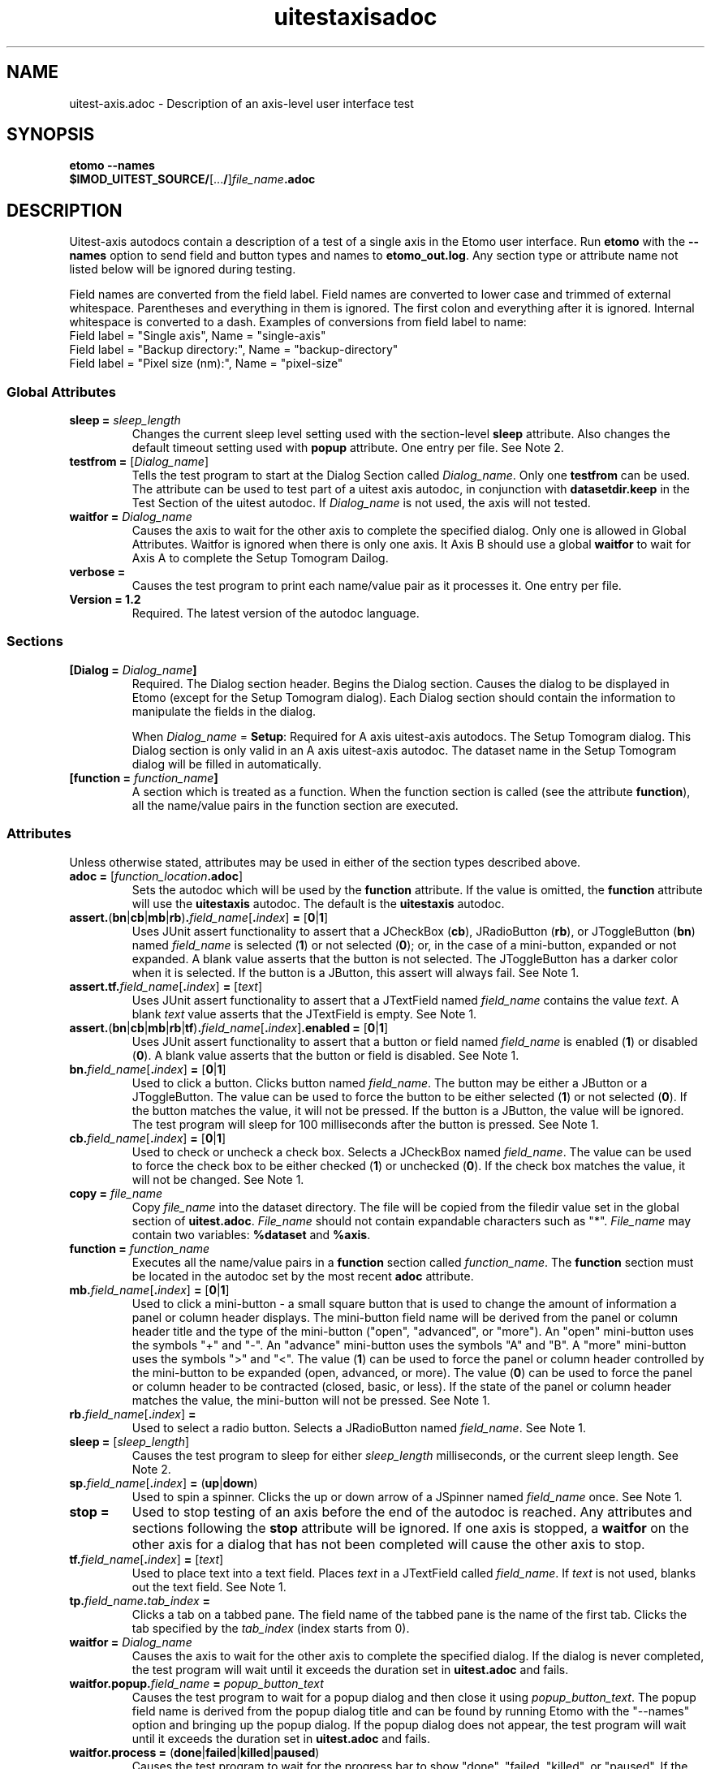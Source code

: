 .TH uitestaxisadoc 1 2.7 BL3DEMC
.na
.nh

.SH NAME
uitest-axis.adoc \- Description of an axis-level user interface test

.SH SYNOPSIS
.nf
.B etomo --names
.B $IMOD_UITEST_SOURCE/\fR[...\fB/\fR]\fIfile_name\fB.adoc\fR
.fi

.SH DESCRIPTION
Uitest-axis autodocs contain a description of a test of a single axis in the Etomo user
interface.  Run \fBetomo\fR with the \fB--names\fR option to send field and button types and names
to \fBetomo_out.log\fR.
Any section type or attribute name not listed below will be ignored during testing.

Field names are converted from the field label.
Field names are converted to lower case and trimmed of external whitespace.
Parentheses and everything in them is ignored.  The first colon and everything after it is ignored.
Internal whitespace is converted to a dash.  Examples of conversions from field label to name:
.nf
Field label = "Single axis", Name = "single-axis"
Field label = "Backup directory:", Name = "backup-directory"
Field label = "Pixel size (nm):", Name = "pixel-size"
.fi

.SS Global Attributes

.TP
.B sleep = \fIsleep_length
Changes the current sleep level setting used with the section-level \fBsleep\fR attribute.
Also changes the default timeout setting used with \fBpopup\fR attribute.
One entry per file.  See Note 2.

.TP
.B testfrom = \fR[\fIDialog_name\fR]
Tells the test program to start at the Dialog Section called \fIDialog_name\fR.
Only one \fBtestfrom\fR can be used.
The attribute can be used to test part of a uitest axis autodoc,
in conjunction with \fBdatasetdir.keep\fR in the Test Section of the uitest autodoc.
If \fIDialog_name\fR is not used, the axis will not tested.

.TP
.B waitfor = \fIDialog_name
Causes the axis to wait for the other axis to complete the specified dialog.
Only one is allowed in Global Attributes.  Waitfor is ignored when there is only
one axis.  It Axis B should use a global \fBwaitfor\fR to wait for Axis A to
complete the Setup Tomogram Dailog.

.TP
.B verbose =
Causes the test program to print each name/value pair as it processes it.
One entry per file.

.TP
.B Version = 1.2
Required.  The latest version of the autodoc language.

.SS Sections

.TP
.B [Dialog = \fIDialog_name\fB]\fR
Required.  The Dialog section header.  Begins the Dialog section.
Causes the dialog to be displayed in Etomo (except for the
Setup Tomogram dialog).  Each Dialog section should contain the information to manipulate the
fields in the dialog.

When \fIDialog_name\fR = \fBSetup\fR:  Required for A axis uitest-axis autodocs.
The Setup Tomogram dialog.  This Dialog section is only valid in an A axis uitest-axis autodoc.
The dataset name in the Setup Tomogram dialog will be filled in automatically.

.TP
.B [function = \fIfunction_name\fB]
A section which is treated as a function.
When the function section is called (see the attribute \fBfunction\fR),
all the name/value pairs in the function section are executed.

.SS Attributes
Unless otherwise stated, attributes may be used in either of the section types
described above.

.TP
.B adoc = \fR[\fIfunction_location\fB.adoc\fR]
Sets the autodoc which will be used by the \fBfunction\fR attribute.
If the value is omitted, the \fBfunction\fR attribute will use the \fBuitestaxis\fR autodoc.
The default is the \fBuitestaxis\fR autodoc.

.TP
.B assert.\fR(\fBbn\fR|\fBcb\fR|\fBmb\fR|\fBrb\fR)\fB.\fIfield_name\fR[\fB.\fIindex\fR]\fB = \fR[\fB0\fR|\fB1\fR]
Uses JUnit assert functionality to assert that a JCheckBox (\fBcb\fR), JRadioButton (\fBrb\fR), or JToggleButton
(\fBbn\fR) named \fIfield_name\fR is selected (\fB1\fR) or not selected (\fB0\fR);
or, in the case of a mini-button, expanded or not expanded.
A blank value asserts that the button is not selected.  The JToggleButton has a darker color when
it is selected.  If the button is a JButton, this assert will always fail.
See Note 1.

.TP
.B assert.tf.\fIfield_name\fR[\fB.\fIindex\fR]\fB = \fR[\fItext\fR]
Uses JUnit assert functionality to assert that a JTextField named \fIfield_name\fR
contains the value
\fItext\fR.  A blank \fItext\fR value asserts that the JTextField is empty.
See Note 1.

.TP
.B assert.\fR(\fBbn\fR|\fBcb\fR|\fBmb\fR|\fBrb\fR|\fBtf\fR)\fB.\fIfield_name\fR[\fB.\fIindex\fR]\fB.enabled = \fR[\fB0\fR|\fB1\fR]
Uses JUnit assert functionality to assert that a button or field named \fIfield_name\fR is
enabled (\fB1\fR) or disabled (\fB0\fR).
A blank value asserts that the button or field is disabled.
See Note 1.

.TP
.B bn.\fIfield_name\fR[\fB.\fIindex\fR]\fB = \fR[\fB0\fR|\fB1\fR]
Used to click a button.  Clicks button named \fIfield_name\fR.  The button may be
either a JButton or a JToggleButton.
The value can be used to force the button to be either selected (\fB1\fR)
or not selected (\fB0\fR).  If the button matches the value, it will not be
pressed.  If the button is a JButton, the value will be ignored.
The test program will sleep for 100 milliseconds after the button is pressed.
See Note 1.

.TP
.B cb.\fIfield_name\fR[\fB.\fIindex\fR]\fB = \fR[\fB0\fR|\fB1\fR]
Used to check or uncheck a check box.  Selects a JCheckBox named \fIfield_name\fR.
The value can be used to force the check box to be either checked (\fB1\fR)
or unchecked (\fB0\fR).  If the check box matches the value, it will not be
changed.
See Note 1.

.TP
.B copy = \fIfile_name
Copy \fIfile_name\fR into the dataset directory.  The file will be copied from
the filedir value set in the global section of \fBuitest.adoc\fR.
\fIFile_name\fR should not contain expandable characters such as "*".
\fIFile_name\fR may contain two variables:  \fB%dataset\fR and \fB%axis\fR.

.TP
.B function = \fIfunction_name
Executes all the name/value pairs in a \fBfunction\fR section called \fIfunction_name\fR.
The \fBfunction\fR section must be located in the autodoc set by the most recent \fBadoc\fR attribute.

.TP
.B mb.\fIfield_name\fR[\fB.\fIindex\fR]\fB = \fR[\fB0\fR|\fB1\fR]
Used to click a mini-button - a small square button that
is used to change the amount of information a panel or column header displays.
The mini-button field name will be derived from the panel or column
header title and the type of the mini-button ("open", "advanced", or "more").
An "open" mini-button uses the symbols "+" and "-".
An "advance" mini-button uses the symbols "A" and "B".
A "more" mini-button uses the symbols ">" and "<".
The value (\fB1\fR) can be used to force the panel or column header controlled
by the mini-button to be expanded (open, advanced, or more).
The value (\fB0\fR) can be used to force the panel or column header to be contracted
(closed, basic, or less).
If the state of the panel or column header matches the value, the mini-button will not
be pressed.
See Note 1.

.TP
.B rb.\fIfield_name\fR[\fB.\fIindex\fR]\fB =
Used to select a radio button.  Selects a JRadioButton named \fIfield_name\fR.
See Note 1.

.TP
.B sleep = \fR[\fIsleep_length\fR]
Causes the test program to sleep for either \fIsleep_length\fR milliseconds, or the current
sleep length.  See Note 2.

.TP
.B sp.\fIfield_name\fR[\fB.\fIindex\fR]\fB = \fR(\fBup\fR|\fBdown\fR)
Used to spin a spinner.  Clicks the up or down arrow of a JSpinner named \fIfield_name\fR once.
See Note 1.

.TP
.B stop =
Used to stop testing of an axis before the end of the autodoc is reached.
Any attributes and sections following the \fBstop\fR attribute will be ignored.
If one axis is stopped, a \fBwaitfor\fR on the other axis for a dialog
that has not been completed will cause the other axis to stop.

.TP
.B tf.\fIfield_name\fR[\fB.\fIindex\fR]\fB = \fR[\fItext\fR]
Used to place text into a text field.  Places \fItext\fR in a JTextField called
\fIfield_name\fR.  If \fItext\fR is not used, blanks out the text field.
See Note 1.

.TP
.B tp.\fIfield_name\fB.\fItab_index\fB = 
Clicks a tab on a tabbed pane.  The field name of the tabbed pane is the name of the
first tab.  Clicks the tab specified by the \fItab_index\fR (index starts from
0).

.TP
.B waitfor = \fIDialog_name
Causes the axis to wait for the other axis to complete the specified dialog.
If the dialog is never completed, the test program will wait until it exceeds
the duration set in \fBuitest.adoc\fR and fails.

.TP
.B waitfor.popup.\fIfield_name\fB = \fIpopup_button_text
Causes the test program to wait for a popup dialog and then close it using \fIpopup_button_text\fR.
The popup field name is derived from the popup dialog title and can be found by running Etomo with
the "--names" option and bringing up the popup dialog.
If the popup dialog does not appear, the test program will wait until it exceeds
the duration set in \fBuitest.adoc\fR and fails.

.TP
.B waitfor.process = \fR(\fBdone\fR|\fBfailed\fR|\fBkilled\fR|\fBpaused\fR)
Causes the test program to wait for the progress bar to show "done", "failed,
"killed", or "paused".  If the
process never completes, the test program will wait until it exceeds
the duration set in \fBuitest.adoc\fR and fails.

.TP
.B\`%{\fIvariable_name\fB}
A variable which can be part of the value of a section-level attribute.
A variable can also be used as part of a \fIfield_name\fR.
Variables are defined using the \fBset\fR attribute of the ui test autodoc sections.
There are two variables that are set differently.
The value of %{axis} is set by the ui test \fBadoc\fR attribute.
The value of %{dataset} is set by the ui test \fBdataset\fR attribute.
See \fBman uitestadoc\fR, \fBassert\fR, \fBbn\fR, \fBcb\fR, \fBmb\fR, \fBrb\fR,
\fBsp\fR, \fBtf\fR, \fBtp\fR, and \fBwaitfor.popup\fR.

.TP
Note 1: \fIindex
\fIIndex\fR is only necessary when specifying a field where both the field type and the name are
duplicated on the same dialog.  The index starts at 0 and is based on the tab order of
fields in the dialog.  The default is 0.

.TP
Note 2: \fIsleep_length
The  \fIsleep_length\fR refers to
the number of milliseconds to sleep.
It is used with the section-level \fBsleep\fR attribute.
It defaults (in order) to the global-level \fBsleep\fR attribute,
the global-level \fBsleep\fR attribute in \fBuitest.adoc\fR,
or 1000 milliseconds.

.SH AUTHOR
Written by Sue Held.

.SH COPYRIGHT
Copyright @ 2005 Boulder Laboratory for 3-Dimensional Electron Microscopy of
Cells (BL3DEM), University of Colorado.

.SH SEE ALSO
.B uitestadoc\fR(1), \fBpip\fR(1) \- Option Specifications in an Autodoc File.

